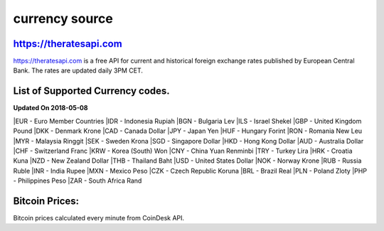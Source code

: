 currency source
===============

https://theratesapi.com
--------
https://theratesapi.com is a free API for current and historical foreign exchange rates published by European Central Bank. The rates are updated daily 3PM CET.

List of Supported Currency codes.
---------------------------------
**Updated On 2018-05-08**

|EUR - Euro Member Countries
|IDR - Indonesia Rupiah
|BGN - Bulgaria Lev
|ILS - Israel Shekel
|GBP - United Kingdom Pound
|DKK - Denmark Krone
|CAD - Canada Dollar
|JPY - Japan Yen
|HUF - Hungary Forint
|RON - Romania New Leu
|MYR - Malaysia Ringgit
|SEK - Sweden Krona
|SGD - Singapore Dollar
|HKD - Hong Kong Dollar
|AUD - Australia Dollar
|CHF - Switzerland Franc
|KRW - Korea (South) Won
|CNY - China Yuan Renminbi
|TRY - Turkey Lira
|HRK - Croatia Kuna
|NZD - New Zealand Dollar
|THB - Thailand Baht
|USD - United States Dollar
|NOK - Norway Krone
|RUB - Russia Ruble
|INR - India Rupee
|MXN - Mexico Peso
|CZK - Czech Republic Koruna
|BRL - Brazil Real
|PLN - Poland Zloty
|PHP - Philippines Peso
|ZAR - South Africa Rand

Bitcoin Prices:
---------------
Bitcoin prices calculated every minute from CoinDesk API.
